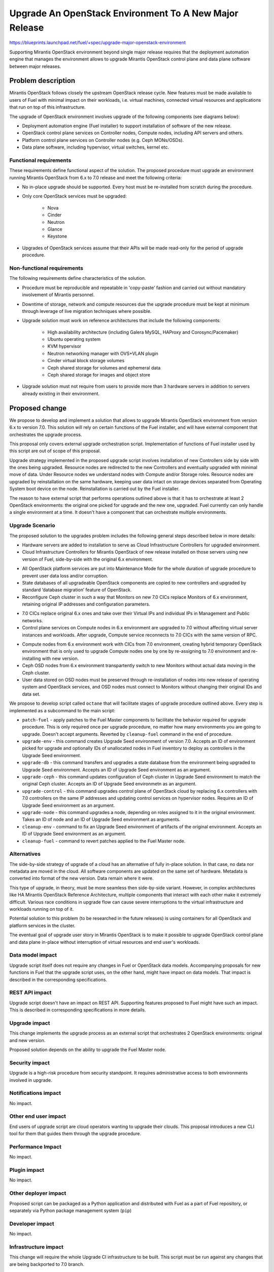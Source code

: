 ..
 This work is licensed under a Creative Commons Attribution 3.0 Unported
 License.

 http://creativecommons.org/licenses/by/3.0/legalcode

=======================================================
Upgrade An OpenStack Environment To A New Major Release
=======================================================

`<https://blueprints.launchpad.net/fuel/+spec/upgrade-major-openstack-environment>`_

Supporting Mirantis OpenStack environment beyond single major release requires
that the deployment automation engine that manages the environment allows to
upgrade Mirantis OpenStack control plane and data plane software between major
releases.


Problem description
===================

Mirantis OpenStack follows closely the upstream OpenStack release cycle. New
features must be made available to users of Fuel with minimal impact on their
workloads, i.e. virtual machines, connected virtual resources and applications
that run on top of this infrastructure.

The upgrade of OpenStack environment involves upgrade of the following
components (see diagrams below):

* Deployment automation engine (Fuel installer) to support installation of
  software of the new release.

* OpenStack control plane services on Controller nodes, Compute nodes,
  including API servers and others.

* Platform control plane services on Controller nodes (e.g. Ceph MONs/OSDs).

* Data plane software, including hypervisor, virtual switches, kernel etc.

Functional requirements
-----------------------

These requirements define functional aspect of the solution. The proposed
procedure must upgrade an environment running Mirantis OpenStack from 6.x to
7.0 release and meet the following criteria:

* No in-place upgrade should be supported. Every host must be re-installed from
  scratch during the procedure.

* Only core OpenStack services must be upgraded:

    * Nova
    * Cinder
    * Neutron
    * Glance
    * Keystone

* Upgrades of OpenStack services assume that their APIs will be made read-only
  for the period of upgrade procedure.

Non-functional requirements
---------------------------

The following requirements define characteristics of the solution.

* Procedure must be reproducible and repeatable in 'copy-paste' fashion and 
  carried out without mandatory involvement of Mirantis personnel.

* Downtime of storage, network and compute resources due the upgrade procedure
  must be kept at minimum through leverage of live migration techniques where
  possible.

* Upgrade solution must work on reference architectures that include the
  following components:

    * High availability architecture (including Galera MySQL, HAProxy and
      Corosync/Pacemaker)
    * Ubuntu operating system
    * KVM hypervisor
    * Neutron networking manager with OVS+VLAN plugin
    * Cinder virtual block storage volumes
    * Ceph shared storage for volumes and ephemeral data
    * Ceph shared storage for images and object store

* Upgrade solution must not require from users to provide more than 3
  hardware servers in addition to servers already existing in their
  environment.


Proposed change
===============

We propose to develop and implement a solution that allows to upgrade Mirantis
OpenStack environment from version 6.x to version 7.0. This solution will rely
on certain functions of the Fuel installer, and will have external component
that orchestrates the upgrade process.

This proposal only covers external upgrade orchestration script. Implementation
of functions of Fuel installer used by this script are out of scope of this
proposal.

Upgrade strategy implemented in the proposed upgrade script involves
installation of new Controllers side by side with the ones being upgraded.
Resource nodes are redirected to the new Controllers and eventually upgraded
with minimal move of data. Under Resource nodes we understand nodes with
Compute and/or Storage roles. Resource nodes are upgraded by reinstallation on
the same hardware, keeping user data intact on storage devices separated from
Operating System boot device on the node. Reinstallation is carried out by the
Fuel installer.

The reason to have external script that performs operations outlined above is
that it has to orchestrate at least 2 OpenStack environments: the original
one picked for upgrade and the new one, upgraded. Fuel currently can only
handle a single environment at a time. It doesn't have a component that can
orchestrate multiple environments.

Upgrade Scenario
----------------

The proposed solution to the upgrades problem includes the following general
steps described below in more details:

* Hardware servers are added to installation to serve as Cloud Infrastructure
  Controllers for upgraded environment.

* Cloud Infrastructure Controllers for Mirantis OpenStack of
  new release installed on those servers using new version of Fuel,
  side-by-side with the original 6.x environment.

.. image:: ../../images/7.0/openstack-upgrade-upgrade-env-upgrade-controller-node.png

* All OpenStack platform services are put into Maintenance Mode for the whole
  duration of upgrade procedure to prevent user data loss and/or corruption.

* State databases of all upgradeable OpenStack components are copied to new
  controllers and upgraded by standard ‘database migration’ feature of
  OpenStack.

* Reconfigure Ceph cluster in such a way that Monitors on new 7.0 CICs replace
  Monitors of 6.x environment, retaining original IP addresses and
  configuration parameters.

.. image:: ../../images/7.0/openstack-upgrade-upgrade-db-upgrade-ceph.png

* 7.0 CICs replace original 6.x ones and take over their Virtual IPs and
  individual IPs in Management and Public networks.

* Control plane services on Compute nodes in 6.x environment are upgraded
  to 7.0 without affecting virtual server instances and workloads. After
  upgrade, Compute service reconnects to 7.0 CICs with the same version of
  RPC.

.. image:: ../../images/7.0/openstack-upgrade-upgrade-control.png

* Compute nodes from 6.x environment work with CICs from 7.0 environment,
  creating hybrid temporary OpenStack environment that is only used to upgrade
  Compute nodes one by one by re-assigning to 7.0 environment and
  re-installing with new version.

* Ceph OSD nodes from 6.x environment transpartently switch to new Monitors
  without actual data moving in the Ceph cluster.

* User data stored on OSD nodes must be preserved through re-installation of
  nodes into new release of operating system and OpenStack services, and OSD 
  nodes must connect to Monitors without changing their original IDs and data
  set.

.. image:: ../../images/7.0/openstack-upgrade-upgrade-node.png

We propose to develop script called ``octane`` that will facilitate stages of
upgrade procedure outlined above. Every step is implemented as a subcommand to
the main script:

* ``patch-fuel`` - apply patches to the Fuel Master components to facilitate 
  the behavior required for upgrade procedure. This is only required once per
  upgrade procedure, no matter how many environments you are going to upgrade.
  Doesn't accept arguments. Reverted by ``cleanup-fuel`` command in the end of
  procedure.

* ``upgrade-env`` - this command creates Upgrade Seed environment of version
  7.0. Accepts an ID of environment picked for upgrade and optionally IDs of
  unallocated nodes in Fuel inventory to deploy as controllers in the Upgrade
  Seed environment.

* ``upgrade-db`` - this command transfers and upgrades a state database from
  the environment being upgraded to Upgrade Seed environment. Accepts an ID of
  Upgrade Seed environment as an argument.

* ``upgrade-ceph`` - this command updates configuration of Ceph cluster in
  Upgrade Seed environment to match the original Ceph cluster. Accepts an ID
  of Upgrade Seed environmetn as an argument.

* ``upgrade-control`` - this command upgrades control plane of OpenStack cloud
  by replacing 6.x controllers with 7.0 controllers on the same IP addresses
  and updating control services on hypervisor nodes. Requires an ID of Upgrade
  Seed environment as an argument.

* ``upgrade-node`` - this command upgrades a node, depending on roles assigned
  to it in the original environment. Takes an ID of node and an ID of Upgrade
  Seed environment as arguments.

* ``cleanup-env`` - command to fix an Upgrade Seed environment of artifacts of
  the original environment. Accepts an ID of Upgrade Seed environment as an
  argument.

* ``cleanup-fuel`` - command to revert patches applied to the Fuel Master
  node.

Alternatives
------------

The side-by-side strategy of upgrade of a cloud has an alternative of fully
in-place solution. In that case, no data nor metadata are moved in the cloud.
All  software components are updated on the same set of hardware. Metadata is
converted into format of the new version. Data remain where it were.

This type of upgrade, in theory, must be more seamless then side-by-side
variant. However, in complex architectures like HA Mirantis OpenStack
Reference Architecture, multiple components that interact with each other make
it extremely difficult. Various race conditions in upgrade flow can cause
severe interruptions to the virtual infrastructure and workloads running on
top of it.

Potential solution to this problem (to be researched in the future releases)
is using containers for all OpenStack and platform services in the cluster.

The eventual goal of upgrade user story in Mirantis OpenStack is to make it
possible to upgrade OpenStack control plane and data plane in-place without
interruption of virtual resources and end user's workloads.


Data model impact
-----------------

Upgrade script itself does not require any changes in Fuel or OpenStack data
models. Accompanying proposals for new functions in Fuel that the upgrade
script uses, on the other hand, might have impact on data models. That impact
is described in the corresponding specifications.


REST API impact
---------------

Upgrade script doesn't have an impact on REST API. Supporting features 
proposed to Fuel might have such an impact. This is described in corresponding
specifications in more details.


Upgrade impact
--------------

This change implements the upgrade process as an external script that
orchestrates 2 OpenStack environments: original and new version.

Proposed solution depends on the ability to upgrade the Fuel Master node.


Security impact
---------------

Upgrade is a high-risk procedure from security standpoint. It requires
administrative access to both environments involved in upgrade.

Notifications impact
--------------------

No impact.


Other end user impact
---------------------

End users of upgrade script are cloud operators wanting to upgrade their
clouds. This proposal introduces a new CLI tool for them that guides them
through the upgrade procedure.


Performance Impact
------------------

No impact.


Plugin impact
-------------

No impact.


Other deployer impact
---------------------

Proposed script can be packaged as a Python application and distributed with
Fuel as a part of Fuel repository, or separately via Python package management
system (``pip``)


Developer impact
----------------

No impact.


Infrastructure impact
---------------------

This change will require the whole Upgrade CI infrastructure to be built. This
script must be run against any changes that are being backported to 7.0
branch.


Implementation
==============

This is an overview of architecture of the upgrade script and how the things
work with each other during the procedure.

Fuel API allows to manage a single environment and perform operations on nodes
in the environment. Side-by-side upgrade concept implies that some operations
have to be performed on more than one environment at a time. This logic
doesn't belong to Fuel API and must be implemented as an outside script.

Assignee(s)
-----------

Primary assignee:
  gelbuhos

Other contributors:

Work Items
----------

#. Develop a Python library capable of communicating to all components
   involved in the upgrade procedure, including Fuel, OpenStack and nodes
   command shell.

#. Implement business logic of upgrade procedure as a layer above library
   developed in #1. This logic must support variable upgrade paths and
   interchangeable architecture options as plugins.

#. Implement CLI for the upgrade procedure logic. CLI must have split the
   upgrade procedure into definite steps. Every step must allow validation
   of the upgrade progress, integrity of data and availability of resources.

#. Create functional tests to measure impact of the upgrade procedure on
   virtual resources.

#. Create integration tests to verify the flow of upgrade procedure in an
   automated fashion.


Dependencies
============

* Extended environment object in Nailgun API ('upgrade seed' environment):
  `<https://blueprints.launchpad.net/fuel/+spec/nailgun-api-env-upgrade-extensions>`_

* Versioned unified objects in Nailgun
  `<https://blueprints.launchpad.net/fuel/+spec/nailgun-unified-object-model>`_

* Volume manager refactoring
  `<https://blueprints.launchpad.net/fuel/+spec/volume-manager-refactoring>`_

* Partition preservation
  `<https://blueprints.launchpad.net/fuel/+spec/partition-preservation>`_


Testing
=======

Testing of the script itself will require lab with two versions Fuel Master
node to be set up:

* Fuel 6.x must be installed and environment created by it

* The Fuel Master node must be upgraded to version 7.0 (potentially through
  version 6.1 as an interim stage)

* Script shall be executed on the Fuel Master node.

* Environment of version 7.0 will be created with a set of Controller nodes.

* Compute/Storage nodes will be moved from original version 6.x environment
  to the new 7.0 environment.

* Integration tests must validate that the resulting environment has all the
  capabilities and parameters of the original environment.

* Functional tests must validate impact on the cloud end user's workloads.


Documentation Impact
====================

Documentation for the upgrade script must be integrated into Operations Guide.
It must replace the description of the experimental manual upgrade procedure
from 5.1.1 to 6.x.

References
==========

